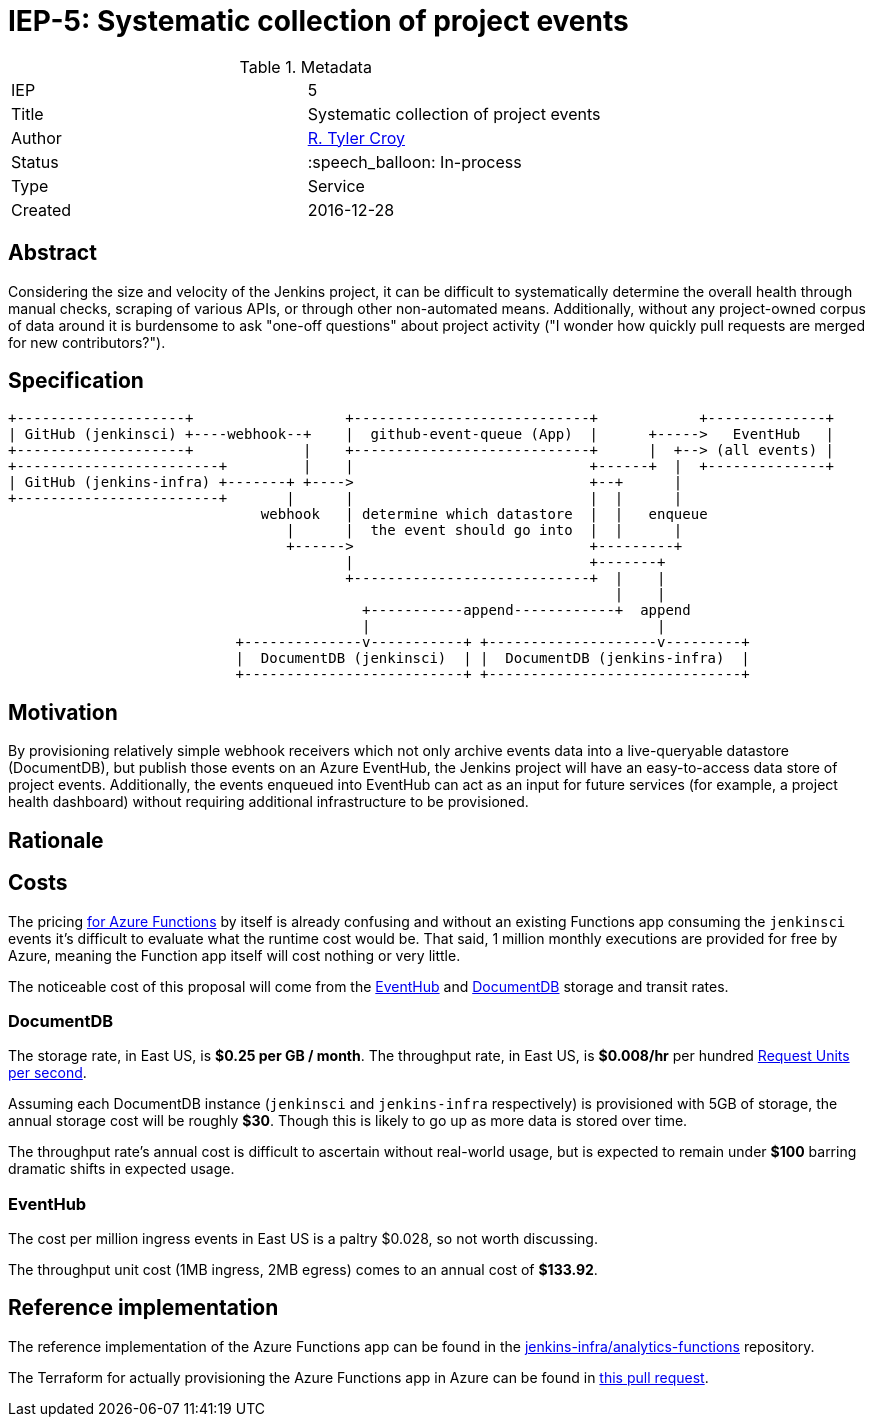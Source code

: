 ifdef::env-github[]
:tip-caption: :bulb:
:note-caption: :information_source:
:important-caption: :heavy_exclamation_mark:
:caution-caption: :fire:
:warning-caption: :warning:
endif::[]

= IEP-5: Systematic collection of project events

:toc:

.Metadata
[cols="2"]
|===

| IEP
| 5

| Title
| Systematic collection of project events

| Author
| link:https://github.com/rtyler[R. Tyler Croy]

| Status
| :speech_balloon: In-process

| Type
| Service

| Created
| 2016-12-28
|===



== Abstract

Considering the size and velocity of the Jenkins project, it can be difficult
to systematically determine the overall health through manual checks, scraping
of various APIs, or through other non-automated means. Additionally, without
any project-owned corpus of data around it is burdensome to ask "one-off
questions" about project activity ("I wonder how quickly pull requests are
merged for new contributors?").

== Specification







[source]
----

+--------------------+                  +----------------------------+            +--------------+
| GitHub (jenkinsci) +----webhook--+    |  github-event-queue (App)  |      +----->   EventHub   |
+--------------------+             |    +----------------------------+      |  +--> (all events) |
+------------------------+         |    |                            +------+  |  +--------------+
| GitHub (jenkins-infra) +-------+ +---->                            +--+      |
+------------------------+       |      |                            |  |      |
                              webhook   | determine which datastore  |  |   enqueue
                                 |      |  the event should go into  |  |      |
                                 +------>                            +---------+
                                        |                            +-------+
                                        +----------------------------+  |    |
                                                                        |    |
                                          +-----------append------------+  append
                                          |                                  |
                           +--------------v-----------+ +--------------------v---------+
                           |  DocumentDB (jenkinsci)  | |  DocumentDB (jenkins-infra)  |
                           +--------------------------+ +------------------------------+
----

== Motivation

By provisioning relatively simple webhook receivers which not only archive
events data into a live-queryable datastore (DocumentDB), but publish those
events on an Azure EventHub, the Jenkins project will have an easy-to-access
data store of project events. Additionally, the events enqueued into EventHub
can act as an input for future services (for example, a project health
dashboard) without requiring additional infrastructure to be provisioned.


== Rationale

== Costs

The pricing
link:https://azure.microsoft.com/en-us/pricing/details/functions/[for Azure Functions]
by itself is already confusing and without an existing Functions app
consuming the `jenkinsci` events it's difficult to evaluate what the runtime
cost would be. That said, 1 million monthly executions are provided for free by
Azure, meaning the Function app itself will cost nothing or very little.


The noticeable cost of this proposal will come from the
link:https://azure.microsoft.com/en-us/pricing/details/event-hubs/[EventHub]
and
link:https://azure.microsoft.com/en-us/pricing/details/documentdb/[DocumentDB]
storage and transit rates.


=== DocumentDB

The storage rate, in East US, is *$0.25 per GB / month*. The throughput rate, in East US, is *$0.008/hr* per hundred
link:https://docs.microsoft.com/en-us/azure/documentdb/documentdb-manage#request-units-and-database-operations[Request Units per second].

Assuming each DocumentDB instance (`jenkinsci` and `jenkins-infra`
respectively) is provisioned with 5GB of storage, the annual storage cost will
be roughly *$30*. Though this is likely to go up as more data is stored over
time.

The throughput rate's annual cost is difficult to ascertain without real-world
usage, but is expected to remain under *$100* barring dramatic shifts in
expected usage.

=== EventHub

The cost per million ingress events in East US is a paltry $0.028, so not worth
discussing.

The throughput unit cost (1MB ingress, 2MB egress) comes to an annual cost of
*$133.92*.

== Reference implementation

The reference implementation of the Azure Functions app can be found in the
link:https://github.com/jenkins-infra/analytics-functions[jenkins-infra/analytics-functions]
repository.

The Terraform for actually provisioning the Azure Functions app in Azure can be
found in
link:https://github.com/jenkins-infra/azure/pull/12[this pull request].


